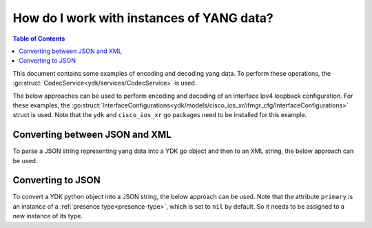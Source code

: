 How do I work with instances of YANG data?
==========================================

.. contents:: Table of Contents

This document contains some examples of encoding and decoding yang data. To perform these operations, the :go:struct:`CodecService<ydk/services/CodecService>` is used.

The below approaches can be used to perform encoding and decoding of an interface Ipv4 loopback configuration. For these examples, the :go:struct:`InterfaceConfigurations<ydk/models/cisco_ios_xr/ifmgr_cfg/InterfaceConfigurations>` struct is used. Note that the ``ydk`` and ``cisco_ios_xr`` go packages need to be installed for this example.

Converting between JSON and XML
-------------------------------

To parse a JSON string representing yang data into a YDK go object and then to an XML string, the below approach can be used.

.. code-block:: go
    :linenos:

    package main

    import (
        "fmt"
        "github.com/CiscoDevNet/ydk-go/ydk/models/cisco_ios_xr/ifmgr_cfg"
        "github.com/CiscoDevNet/ydk-go/ydk/providers"
        "github.com/CiscoDevNet/ydk-go/ydk/services"
        encoding "github.com/CiscoDevNet/ydk-go/ydk/types/encoding_format"
    )

    // Declare the JSON configuration
    const (
        ifJSON = `{
            "Cisco-IOS-XR-ifmgr-cfg:interface-configurations": {
                "interface-configuration": [
                {
                    "active": "act",
                    "interface-name": "Loopback0",
                    "description": "PRIMARY ROUTER LOOPBACK",
                    "Cisco-IOS-XR-ipv4-io-cfg:ipv4-network": {
                        "addresses": {
                            "primary": {
                                "address": "172.16.255.1",
                                "netmask": "255.255.255.255"
                            }
                        }
                    }
                }
            }
        }`
    )

    // execute main program.
    func main() {
        // Instantiate the codec service
        codec := services.CodecService{}

        // Instantiate codec providers with json and xml options
        jsonProvider := providers.CodecServiceProvider{}
        jsonProvider.Encoding = encoding.JSON
        xmlProvider := providers.CodecServiceProvider{}
        xmlProvider.Encoding = encoding.XML

        // Invoke the decode method to decode the JSON payload to a YDK go object
        interfaceConfigurations := codec.Decode(&jsonProvider, ifJSON)

        // Invoke the encode method to encode the YDK go object to an XML string
        ifXML = codec.Encode(&xmlProvider, &interfaceConfigurations)
        fmt.Println(ifXML)
    }


Converting to JSON
-------------------

To convert a YDK python object into a JSON string, the below approach can be used. Note that the attribute ``primary`` is an instance of a :ref:`presence type<presence-type>`, which is set to ``nil`` by default. So it needs to be assigned to a new instance of its type.

.. code-block:: go
    :linenos:

    package main

    import (
        "fmt"
        "github.com/CiscoDevNet/ydk-go/ydk/models/cisco_ios_xr/ifmgr_cfg"
        "github.com/CiscoDevNet/ydk-go/ydk/providers"
        "github.com/CiscoDevNet/ydk-go/ydk/services"
        encoding "github.com/CiscoDevNet/ydk-go/ydk/types/encoding_format"
    )

    // execute main program.
    func main() {
        // Instantiate the codec service
        codec := services.CodecService{}

        // Instantiate the provider with json option
        jsonProvider := providers.CodecServiceProvider{}
        jsonProvider.Encoding = encoding.JSON

        // Instantiate the InterfaceConfiguration instance
        interfaceConfig := ifmgr_cfg.InterfaceConfigurations_InterfaceConfiguration{}
        interfaceConfig.Active = "Act"
        interfaceConfig.InterfaceName = "Loopback0"
        interfaceConfig.Description = "PRIMARY ROUTER LOOPBACK"

        // Instantiate the Primary presence node
        interfaceConfig.Ipv4Network.Addresses.Primary.Address = "172.16.255.1"
        interfaceConfig.Ipv4Network.Addresses.Primary.Netmask = "255.255.255.255"

        // Instantiate the interface configuration structure
        interfaceConfigs := ifmgr_cfg.InterfaceConfigurations{}
        intefaceConfigs.InterfaceConfiguration = append(intefaceConfigs.InterfaceConfiguration, &interfaceConfig)
        
        // Invoke the encode method to encode the YDK go object to a JSON payload
        jsonPayload := codec.Encode(&jsonProvider, &interfaceConfigs)
        fmt.Println(jsonPayload)
    }
